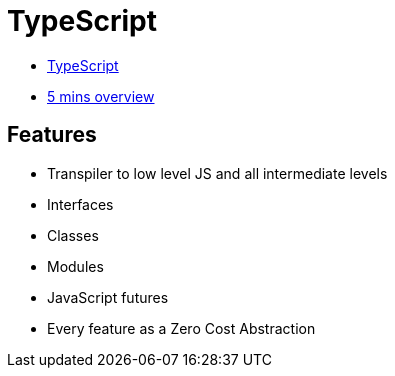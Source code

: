 # TypeScript

* https://www.typescriptlang.org/[TypeScript]
* https://www.typescriptlang.org/docs/handbook/typescript-in-5-minutes.html[5 mins overview]

## Features

* Transpiler to low level JS and all intermediate levels
* Interfaces
* Classes
* Modules
* JavaScript futures
* Every feature as a Zero Cost Abstraction

